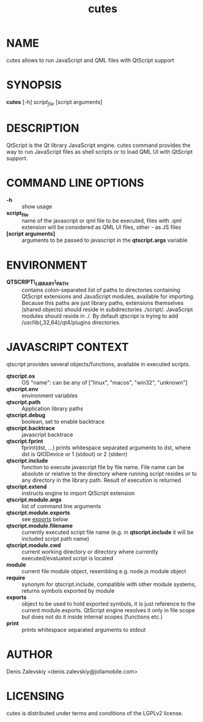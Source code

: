 #+TITLE:cutes
#+MAN_CLASS_OPTIONS: :section-id 1 :company "Jolla Ltd." :date "Feb 11, 2013"
* NAME

  cutes allows to run JavaScript and QML files with QtScript support

* SYNOPSIS

  *cutes* [-h] /script_file/ [script arguments]

* DESCRIPTION

QtScript is the Qt library JavaScript engine. cutes command
provides the way to run JavaScript files as shell scripts or to load QML
UI with QtScript support.

* COMMAND LINE OPTIONS

  - *-h* :: show usage
  - *script_file* :: name of the javascript or qml file to be executed,
                     files with .qml extension will be considered as 
                     QML UI files, other - as JS files
  - *[script arguments]* :: arguments to be passed to javascript in
       the *qtscript.args* variable

* ENVIRONMENT

  - *QTSCRIPT\_LIBRARY\_PATH* :: contains colon-separated list of
       paths to directories containing QtScript extensions and
       JavaScript modules, available for importing. Because this paths
       are just library paths, extensions themselves (shared objects)
       should reside in subdirectories ./script/. JavaScript modules
       should reside in ./. By default qtscript is trying to add
       /usr/lib{,32,64}/qt4/plugins directories.

* JAVASCRIPT CONTEXT

  qtscript provides several objects/functions, available in executed
  scripts.

- *qtscript.os* :: OS "name": can be any of ["linux", "macos",
                   "win32", "unknown"]
- *qtscript.env* :: environment variables
- *qtscript.path* :: Application library paths
- *qtscript.debug* :: boolean, set to enable backtrace
- *qtscript.backtrace* :: javascript backtrace
- *qtscript.fprint* :: fprint(dst, ...) prints whitespace separated
     arguments to dst, where dst is QIODevice or 1 (stdout) or 2
     (stderr)
- *qtscript.include* :: function to execute javascript file by file
     name. File name can be absolute or relative to the directory
     where running script resides or to any directory in the library
     path. Result of execution is returned
- *qtscript.extend* :: instructs engine to import QtScript extension
- *qtscript.module.args* :: list of command line arguments
- *qtscript.module.exports* :: see _exports_ below
- *qtscript.module.filename* :: currently executed script file name
     (e.g. in *qtscript.include* it will be included script path name)
- *qtscript.module.cwd* :: current working directory or directory
     where currently executed/evaluated script is located
- *module* :: current file module object, resembling e.g. node.js
              module object
- *require* :: synonym for qtscript.include, compatible with other
               module systems, returns symbols exported by module
- *exports* :: object to be used to hold exported symbols, it is just
               reference to the current module.exports. QtScript
               engine resolves it only in file scope but does not do
               it inside internal scopes (functions etc.)
- *print* :: prints whitespace separated arguments to stdout
* AUTHOR
  Denis Zalevskiy <denis.zalevskiy@jollamobile.com>

* LICENSING
  cutes is distributed under terms and conditions of the LGPLv2
  license.
